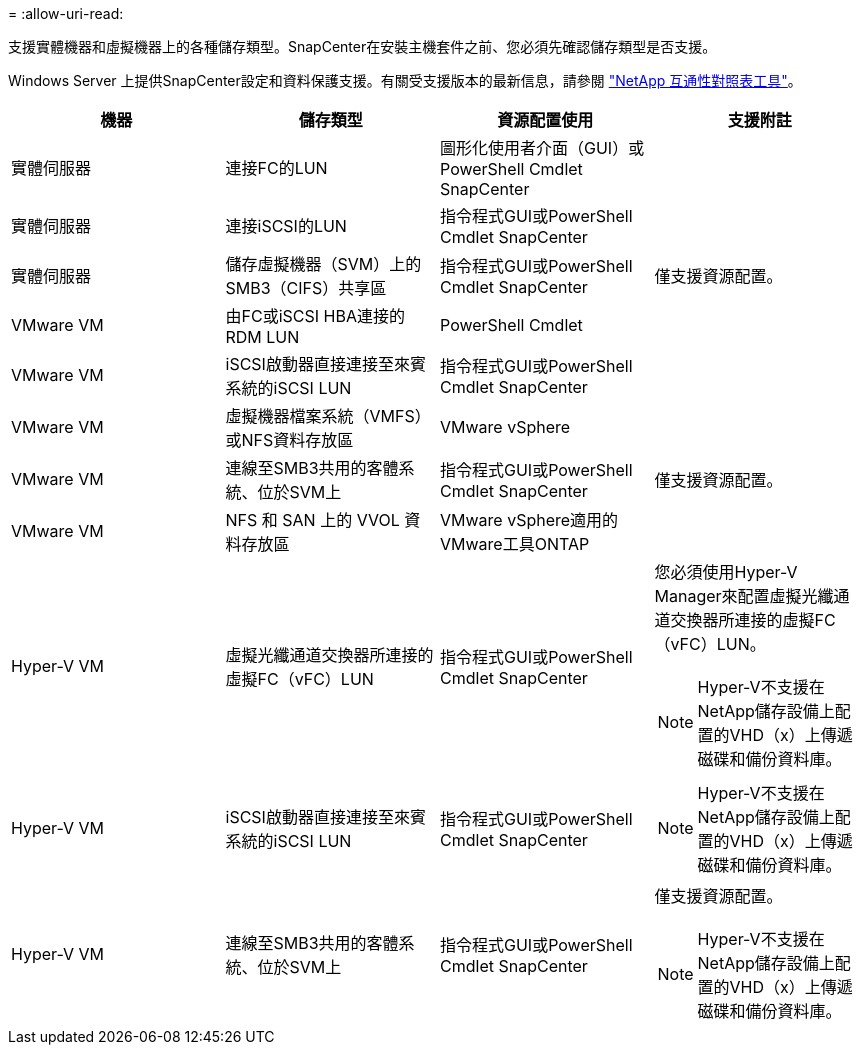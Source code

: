 = 
:allow-uri-read: 


支援實體機器和虛擬機器上的各種儲存類型。SnapCenter在安裝主機套件之前、您必須先確認儲存類型是否支援。

Windows Server 上提供SnapCenter設定和資料保護支援。有關受支援版本的最新信息，請參閱 https://imt.netapp.com/imt/imt.jsp?components=180321;180339;&solution=1257&isHWU&src=IMT["NetApp 互通性對照表工具"^]。

|===
| 機器 | 儲存類型 | 資源配置使用 | 支援附註 


 a| 
實體伺服器
 a| 
連接FC的LUN
 a| 
圖形化使用者介面（GUI）或PowerShell Cmdlet SnapCenter
 a| 



 a| 
實體伺服器
 a| 
連接iSCSI的LUN
 a| 
指令程式GUI或PowerShell Cmdlet SnapCenter
 a| 



 a| 
實體伺服器
 a| 
儲存虛擬機器（SVM）上的SMB3（CIFS）共享區
 a| 
指令程式GUI或PowerShell Cmdlet SnapCenter
 a| 
僅支援資源配置。



 a| 
VMware VM
 a| 
由FC或iSCSI HBA連接的RDM LUN
 a| 
PowerShell Cmdlet
 a| 



 a| 
VMware VM
 a| 
iSCSI啟動器直接連接至來賓系統的iSCSI LUN
 a| 
指令程式GUI或PowerShell Cmdlet SnapCenter
 a| 



 a| 
VMware VM
 a| 
虛擬機器檔案系統（VMFS）或NFS資料存放區
 a| 
VMware vSphere
 a| 



 a| 
VMware VM
 a| 
連線至SMB3共用的客體系統、位於SVM上
 a| 
指令程式GUI或PowerShell Cmdlet SnapCenter
 a| 
僅支援資源配置。



 a| 
VMware VM
 a| 
NFS 和 SAN 上的 VVOL 資料存放區
 a| 
VMware vSphere適用的VMware工具ONTAP
 a| 



 a| 
Hyper-V VM
 a| 
虛擬光纖通道交換器所連接的虛擬FC（vFC）LUN
 a| 
指令程式GUI或PowerShell Cmdlet SnapCenter
 a| 
您必須使用Hyper-V Manager來配置虛擬光纖通道交換器所連接的虛擬FC（vFC）LUN。


NOTE: Hyper-V不支援在NetApp儲存設備上配置的VHD（x）上傳遞磁碟和備份資料庫。



 a| 
Hyper-V VM
 a| 
iSCSI啟動器直接連接至來賓系統的iSCSI LUN
 a| 
指令程式GUI或PowerShell Cmdlet SnapCenter
 a| 

NOTE: Hyper-V不支援在NetApp儲存設備上配置的VHD（x）上傳遞磁碟和備份資料庫。



 a| 
Hyper-V VM
 a| 
連線至SMB3共用的客體系統、位於SVM上
 a| 
指令程式GUI或PowerShell Cmdlet SnapCenter
 a| 
僅支援資源配置。


NOTE: Hyper-V不支援在NetApp儲存設備上配置的VHD（x）上傳遞磁碟和備份資料庫。

|===